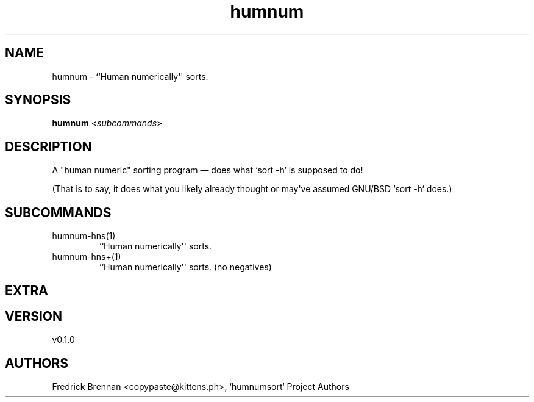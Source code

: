 .ie \n(.g .ds Aq \(aq
.el .ds Aq '
.TH humnum 1  "humnum 0.1.0" 
.SH NAME
humnum \- ``Human numerically\*(Aq\*(Aq sorts.
.SH SYNOPSIS
\fBhumnum\fR <\fIsubcommands\fR>
.SH DESCRIPTION
.PP
A "human numeric" sorting program — does what `sort \-h` is supposed to do!
.PP
(That is to say, it does what you likely already thought or may\*(Aqve assumed GNU/BSD `sort \-h` does.)
.SH SUBCOMMANDS
.TP
humnum\-hns(1)
``Human numerically\*(Aq\*(Aq sorts.
.TP
humnum\-hns+(1)
``Human numerically\*(Aq\*(Aq sorts. (no negatives)
.SH EXTRA

.SH VERSION
v0.1.0
.SH AUTHORS
Fredrick Brennan <copypaste@kittens.ph>, `humnumsort` Project Authors
